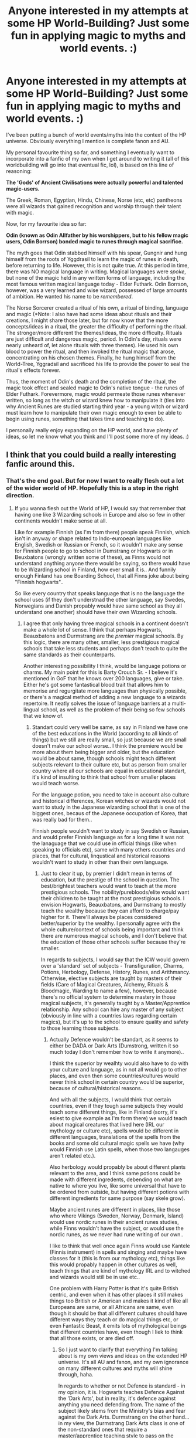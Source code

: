 #+TITLE: Anyone interested in my attempts at some HP World-Building? Just some fun in applying magic to myths and world events. :)

* Anyone interested in my attempts at some HP World-Building? Just some fun in applying magic to myths and world events. :)
:PROPERTIES:
:Author: Smeags777
:Score: 45
:DateUnix: 1591924337.0
:DateShort: 2020-Jun-12
:FlairText: Discussion
:END:
I've been putting a bunch of world events/myths into the context of the HP universe. Obviously everything I mention is complete fanon and AU.

My personal favourite thing so far, and something I eventually want to incorporate into a fanfic of my own when I get around to writing it (all of this worldbuilding will go into that eventual fic, lol), is based on this line of reasoning:

*The 'Gods' of Ancient Civilisations were actually powerful and talented magic-users.*

The Greek, Roman, Egyptian, Hindu, Chinese, Norse (etc, etc) pantheons were all wizards that gained recognition and worship through their talent with magic.

Now, for my favourite idea so far:

*Odin (known as Odin Allfather by his worshippers, but to his fellow magic users, Odin Borrson) bonded magic to runes through magical sacrifice.*

The myth goes that Odin stabbed himself with his spear, Gungnir and hung himself from the roots of Yggdrasil to learn the magic of runes in death, before returning to life. However, this is not quite true. At this period in time, there was NO magical language in writing. Magical languages were /spoke/, but none of the magic held in any written forms of language, including the most famous written magical language today - Elder Futhark. Odin Borrson, however, was a very learned and wise wizard, possessed of large amounts of ambition. He wanted his name to be /remembered/.

The Norse Sorcerer created a ritual of his own, a ritual of binding, language and magic (*Note: I also have had some ideas about rituals and their creations, I might share those later, but for now know that the more concepts/ideas in a ritual, the greater the difficulty of performing the ritual. The stronger/more different the themes/ideas, the more difficulty. Rituals are just difficult and dangerous magic, period. In Odin's day, rituals were nearly unheard of, let alone rituals with three themes). He used his own blood to power the ritual, and then invoked the ritual magic that arose, concentrating on his chosen themes. Finally, he hung himself from the World-Tree, Yggradsil and sacrificed his life to provide the power to seal the ritual's effects forever.

Thus, the moment of Odin's death and the completion of the ritual, the magic took effect and sealed magic to Odin's native tongue - the runes of Elder Futhark. Forevermore, magic would permeate those runes whenever written, so long as the witch or wizard knew how to manipulate it (ties into why Ancient Runes are studied starting third year - a young witch or wizard must learn how to manipulate their own magic enough to even be able to begin using runes, something that takes time and teaching to do).

I personally really enjoy expanding on the HP world, and have plenty of ideas, so let me know what you think and I'll post some more of my ideas. :)


** I think that you could build a really interesting fanfic around this.
:PROPERTIES:
:Author: ProfTilos
:Score: 9
:DateUnix: 1591929457.0
:DateShort: 2020-Jun-12
:END:

*** That's the end goal. But for now I want to really flesh out a lot of the wider world of HP. Hopefully this is a step in the right direction.
:PROPERTIES:
:Author: Smeags777
:Score: 2
:DateUnix: 1591930830.0
:DateShort: 2020-Jun-12
:END:

**** If you wanna flesh out the World of HP, I would say that remember that having one like 3 Wizarding schools in Europe and also so few in other continents wouldn't make sense at all.

Like for example Finnish (as I'm from there) people speak Finnish, which isn't in anyway or shape related to Indo-european languages like English, Swedish or Russian or French, so it wouldn't make any sense for Finnish people to go to school in Dumstrang or Hogwarts or in Beuxbatons (wrongly written some of these), as Finns would not understand anything anyone there would be saying, so there would have to be Wizarding school in Finland, how ever small it is.. And funnily enough Finland has one Boarding School, that all Finns joke about being "Finnish hogwarts"..

So like every country that speaks language that is no the language the school uses (if they don't understnad the other language, say Swedes, Norwegians and Danish propably would have same school as they all understand one another) should have their own Wizarding schools.
:PROPERTIES:
:Author: Hiekkalinna
:Score: 3
:DateUnix: 1591981897.0
:DateShort: 2020-Jun-12
:END:

***** I agree that only having three magical schools in a continent doesn't make a whole lot of sense. I think that perhaps Hogwarts, Beauxbatons and Durmstrang are the /premier/ magical schools. By this logic, there are many other, smaller, less prestigious magical schools that take less students and perhaps don't teach to quite the same standards as their counterparts.

Another interesting possibility I think, would be language potions or charms. My main point for this is Barty Crouch Sr. - I believe it's mentioned in GoF that he knows over 200 languages, give or take. Either he's got some fantastical blood trait that allows him to memorise and regurgitate more languages than physically possible, or there's a magical method of adding a new language to a wizards repertoire. It neatly solves the issue of language barriers at a multi-lingual school, as well as the problem of their being so few schools that we know of.
:PROPERTIES:
:Author: Smeags777
:Score: 2
:DateUnix: 1592012668.0
:DateShort: 2020-Jun-13
:END:

****** Standart could very well be same, as say in Finland we have one of the best educations in the World (according to all kinds of things) but we still are really small, so just because we are small doesn't make our school worse.. I think the premiere would be more about them being bigger and older, but the education would be about same, though schools might teach different subjects relevant to their culture etc, but as person from smaller country where all our schools are equal in educational standart, it's kind of insulting to think that school from smaller places would teach worse.

For the language potion, you need to take in account also culture and historical differences, Korean witches or wizards would not want to study in the Japanese wizarding school that is one of the biggest ones, becaus of the Japanese occupation of Korea, that was really bad for them..

Finnish people wouldn't want to study in say Swedish or Russian, and would prefer Finnish language as for a long time it was not the lanaguage that we could use in official things (like when speaking to officials etc), same with many others countries and places, that for cultural, linqustical and historical reasons wouldn't want to study in other than their own language.
:PROPERTIES:
:Author: Hiekkalinna
:Score: 2
:DateUnix: 1592013582.0
:DateShort: 2020-Jun-13
:END:

******* Just to clear it up, by premier I didn't mean in terms of education, but the prestige of the school in question. The best/brightest teachers would want to teach at the more prestigious schools. The nobility/purebloods/elite would want their children to be taught at the most prestigious schools. I envision Hogwarts, Beauxbatons, and Durmstrang to mostly teach the wealthy because they can afford to charge/pay higher for it. There'll always be places considered better/superior by the wealthy. I personally agree with the whole culture/context of schools being important and think there are numerous magical schools, and I don't believe that the education of those other schools suffer because they're smaller.

In regards to subjects, I would say that the ICW would govern over a 'standard' set of subjects - Transfiguration, Charms, Potions, Herbology, Defense, History, Runes, and Arithmancy. Otherwise, elective subjects are taught by masters of their fields (Care of Magical Creatures, Alchemy, Rituals & Bloodmagic, Warding to name a few), however, because there's no official system to determine mastery in those magical subjects, it's generally taught by a Master/Apprentice relationship. Any school can hire any master of any subject (obviously in line with a countries laws regarding certain magics), but it's up to the school to ensure quality and safety to those learning those subjects.
:PROPERTIES:
:Author: Smeags777
:Score: 2
:DateUnix: 1592015108.0
:DateShort: 2020-Jun-13
:END:

******** Actually Defence wouldn't be standart, as it seems to either be DADA or Dark Arts (Dumstrong, written it so much today I don't remember how to write it anymore)..

I think the superior by wealhty would also have to do with your culture and language, as in not all would go to other places, and even then some countries/cultures would never think school in certain country would be superior, because of cultural/historical reasons..

And with all the subjects, I would think that certain countries, even if they tough same subjects they would teach some different things, like in Finland (sorry, it's esiest to give example as I'm form there) we would teach about magical creatures that lived here (IRL our mythology or culture etc), spells would be different in different languages, translations of the spells from the books and some old cultural magic spells we have (why would Finnish use Latin spells, when those two langauges aren't related etc.).

Also herbology would propably be about different plants relevant to the area, and I think same potions could be made with different ingredents, debending on what are native to where you live, like some universal that have to be ordered from outside, but having different potions with different ingredients for same purpose (say skele grow).

Maybe ancient runes are different in places, like those who where Vikings (Sweden, Norway, Denmark, Island) would use nordic runes in their ancient runes studies, while Finns wouldn't have the subject, or would use the nordic runes, as we never had rune writing of our own..

I like to think that well once again Finns would use Kantele (Finnis instrument) in spells and singing and maybe have classes for it (this is from our mythology etc), things like this would propably happen in other cultures as well, teach things that are kind of mythology IRL and to witched and wizards would still be in use etc..

One problem with Harry Potter is that it's quite British centric, and even when it has other places it still makes things too British or American and makes it kind of like all Europeans are same, or all Africans are same, even though it should be that all different cultures should have different ways they teach or do magical things etc, or even Fantastic Beast, it emits lots of mythological beings that different countries have, even though I liek to think that all those exists, or are died off.
:PROPERTIES:
:Author: Hiekkalinna
:Score: 1
:DateUnix: 1592017493.0
:DateShort: 2020-Jun-13
:END:

********* So I just want to clarify that everything I'm talking about is my own views and ideas on the extended HP universe. It's all AU and fanon, and my own ignorance on many different cultures and myths will shine through, haha.

In regards to whether or not Defence is standard - in my opinion, it is. Hogwarts teaches Defence Against the 'Dark Arts', but in reality, it's defence against anything you need defending from. The name of the subject likely stems from the Ministry's bias and fear against the Dark Arts. Durmstrang on the other hand... in my view, the Durmstrang Dark Arts class is one of the non-standard ones that require a master/apprentice teaching style to pass on the knowledge effectively. It would also have a Defence class in my opinion - because by ICW standards, every magical school MUST teach the standard subjects.

Agreed, some people would never go to certain schools, even if they were older, etc because of cultural and historical reasons. But a majority would in my opinion.

Your thoughts on different things being taught in different schools is correct, but the /classes/ would be the same. I agree that a Finnish school would focus more on local plants and creatures in their respective Herbology and COMC classes - but the classes would still be Herbology and COMC.

In regards to runes: my version of runes being a magical language means that the fact that they happen to be Norse mean /nothing/. It was just Odin's native language. The runes of Elder Futhark are just one of the only magical languages, and thus schools all over the world learn them, even the ones in places it makes no sense to learn runes as a language. It's not the language that's important, it's the fact that it's a magical written language. Magic doesn't hold in many other written forms of languages, so it's standard to learn the ones that magic does hold in. Does that make sense? Again, just my headcanon.

For sure. I think that wands would be more widespread, but that perhaps the Finnish school/s have speciality classes in the use of a Kantele and how to wield magic through songcraft. I completely agree that specific regions would place heavier emphasis on local 'myths' and traditions, magics, etc.

Well, Harry Potter is based entirely in Britain, so it makes sense to be British-centric. Furthermore, the story takes place from an 11-17-year-olds perspective, so I personally think that it's a case of unreliable narrating. It's our prerogative to expand on the HP world and widen the perspective of magic from just 'British British everywhere'. That's what I'm aiming for at least.
:PROPERTIES:
:Author: Smeags777
:Score: 1
:DateUnix: 1592018529.0
:DateShort: 2020-Jun-13
:END:

********** I understand that yes, I would be the same, as I would propably just use the canon HP and if I added anything outside use Finland.. I just liked to brainstorm ideas using Finland as example as I'm from there, but it's more of a like to understand how things would work differently in other places.

I think only minority would go to different school, like only people to go to Hogwarts would be British and Irish, only people in Beuxbatons would be French and people in the surrounding countries and for Dumstrang it would be propably those who speak Slavic languages, but there would propably be some other bigger schools that Rowling never mentioned (like there has to be some super old magical school in Italy with it's long history, not having bigger school there seems kind of stupid), since it wouldn't make any sense otherwise (with smaller ones for say Finland and other places).

I don't think personally that the runes should be same in different places, as those people never where in contact with one another in older times, so the runes wouldn't have spread, it makes more sense that all magical people have their own runes or other markings and they teach them (and places that didn't have them the magical folk removed them from muggle knowledge etc), there have to be multiple, it's kind of same as saying that everyone should know English because it's linqua franca, when in fact everyone should only really know their native tongue, like lots of cultures have their own markings or drawings that I might think as fitting to be magical, and they really are, there should be multiple magical runes in use in different places, as there are multiple languages.

Yeah for last bits, of course it's British but sometimes it feels like when Rowling adds things (to outside of Britain) they still feell ike they are outsider adding things to other places that people living there would think wouldn't really fit well in there (or should be different etc), as to person who isn't British they seem really British even when they aren't about Britain..
:PROPERTIES:
:Author: Hiekkalinna
:Score: 1
:DateUnix: 1592020324.0
:DateShort: 2020-Jun-13
:END:

*********** It's fairly debatable on how many would go to local schools or bigger ones I think, but in the end you get the same result - some would go to the bigger schools, some would go to the local ones.

No, you're missing my point with the runes. It's not the language that matters. It's the fact that even in written form, it can hold and be used magically, because Odin performed his ritual. It's so widespread because it's very, /very/ rare to write something in any language and be able to use magic with it. You could not write something in English and then have a magical effect with it. Same with French, Italian, Russian, etc. This is why Elder Futhark is so widely used. It can hold magic because of Odin's ritual. There's just not really any other options in using a written language magically.

Yeah, you're right in that everything feels entirely too British, even worldwide. Luckily, we can make our versions of stuff, haha.
:PROPERTIES:
:Author: Smeags777
:Score: 1
:DateUnix: 1592020980.0
:DateShort: 2020-Jun-13
:END:

************ But the problem still is those languages are all related in same language family.. In say China they propably would have invented simliar thing long ago and would be using theirs. Further away you go from the place of origin more likely it is that those people would have invented simliar thing, because untill relatively recently people didn't really travel around the world as they do now. And if there where pockets of isolated populations they also propably would not use them, because they would have their own or because they wouldn't like that something is forced upon them.

There are also lot of runes etc on shamanic rituals in different cultures, and as IRL their purpose is "magical" with HP universe they propably also would be counted as one..

Within Finland there propably would be some difficulties with using those ruins you mentioned, as we have language from different language family, they would still propably be what we use because we where under Swedish rule for hundreds of years. But in Asia, Africa or say any Aborginal people, it's really unlikely.. Same with it's really likely say Ancient Roman Wizard or Egyptian Wizards also had similiar runes invented as they where far away, and they would have been before Vikings in general where around.
:PROPERTIES:
:Author: Hiekkalinna
:Score: 1
:DateUnix: 1592023136.0
:DateShort: 2020-Jun-13
:END:

************* Yes, they all had their own languages, magical and otherwise. No, they could not write them down and use them for magical purpose in their written form, because no language in it's written form can hold magic. Only the fact that Odin performed his ritual and powered it through his sacrificial death meant that magic was bound to Elder Futhark - no other language. So unless someone figured out the incredibly difficult ritual he performed, and sacrificially slew themselves (they couldn't sacrifice another life, intent is imperative in ritualistic magic), then it is impossible for another language to be used magically in its written form. There is a reason you can't just write 'fire' in any language and expect it to generate flame when magic is applied. It is not a language that people speak, it's merely a way to channel magic, that just happens to be in the form of Elder Futhark because of Odin's ritual - a ritual that is unknown and has never been replicated.
:PROPERTIES:
:Author: Smeags777
:Score: 1
:DateUnix: 1592025245.0
:DateShort: 2020-Jun-13
:END:

************** What I meant there are propably other similiar situations around the world, since it would be odd that during thousands of years only one person has done it, and people have different gods so the way to do them could be different, it all debends on the culture and what gods they have.. It's odder if Odin would be only person to ever done this, the ritual doesn't have to be same, but people do similiar things, even if they never where in contact with one another.. Trying to make it so only Odin did it, wold also be kind of insulting to other old religions and their believes, as those type of things propably would have happened all over the World (not same way but same outcome)
:PROPERTIES:
:Author: Hiekkalinna
:Score: 1
:DateUnix: 1592057822.0
:DateShort: 2020-Jun-13
:END:


***** I think the same, that's why I started building my own approach at the story and built my own Local magic school based on local legends and folklore, maybe you should try that too!
:PROPERTIES:
:Author: Ich_bin_du88
:Score: 1
:DateUnix: 1591999976.0
:DateShort: 2020-Jun-13
:END:

****** That's my head canon as well, wouldn't really come up, unless someone from those countries would end up meeting the characters from HP.. Though I also do have it so (example from Europe) Hogwarts, Dumstrang and Beauxbatons are the biggest wizarding schools in Europe, and propably making it so they are most well known and oldest etc, but still having places where it doesn't make sense to go to any of those, to have their own ones..
:PROPERTIES:
:Author: Hiekkalinna
:Score: 2
:DateUnix: 1592008774.0
:DateShort: 2020-Jun-13
:END:


** The Firebird Trilogy does some interesting world building.

A magical world viewed through a lens that isn't biased to a muggle way of thinking, Everything is completely reworked. Alien, almost.

It's not kidding when it says Completely AU. Throw away everything you thought you knew; it's useless to you here.
:PROPERTIES:
:Author: Sefera17
:Score: 5
:DateUnix: 1591937730.0
:DateShort: 2020-Jun-12
:END:

*** I haven't come across this one before, I'll have to check it out... Thanks for the rec. :)
:PROPERTIES:
:Author: Smeags777
:Score: 3
:DateUnix: 1591937822.0
:DateShort: 2020-Jun-12
:END:

**** Warning you, the trilogy is dark as hell. Really messes with your mind.
:PROPERTIES:
:Author: PistiSpero
:Score: 2
:DateUnix: 1591941823.0
:DateShort: 2020-Jun-12
:END:


*** Linkffn([[https://www.fanfiction.net/s/8629685/1/Firebird-s-Son-Book-I-of-the-Firebird-Trilogy]])

Linkffn([[https://www.fanfiction.net/s/9646669/1/Firebird-s-Song-Book-II-of-the-Firebird-Trilogy]])

Linkffn([[https://www.fanfiction.net/s/10373959/1/Firebird-s-Fury-Book-III-of-the-Firebird-Trilogy]])
:PROPERTIES:
:Author: Sefera17
:Score: 2
:DateUnix: 1591937812.0
:DateShort: 2020-Jun-12
:END:


** I have a similar idea regarding the origin of parseltongue.
:PROPERTIES:
:Author: Azarael84
:Score: 2
:DateUnix: 1591930663.0
:DateShort: 2020-Jun-12
:END:

*** My thoughts exactly. I can definitely see Salazar employing the same ritual to bind magic to the language of serpents AND give snakes the capacity/intelligence to use aspoken language... it explains neatly the whole 'snakes aren't smart enough to have their own language' outcry we see in fanfiction. The nature of the ritual means that a magic-user has to manipulate their magic to enable the ritual's effect, something only a Parselmouth could do with Parseltongue. So when the ritual's effects are invoked, the snake being spoken to gains the boons of the ritual (obviously doesn't apply to magical breeds of serpent).
:PROPERTIES:
:Author: Smeags777
:Score: 3
:DateUnix: 1591931077.0
:DateShort: 2020-Jun-12
:END:

**** I guess parseltongue was invented by herpo the foul & I have heard instances where magical serpents like Basilic & horned serpent were communicated through parseltongue.
:PROPERTIES:
:Author: Azarael84
:Score: 2
:DateUnix: 1591934928.0
:DateShort: 2020-Jun-12
:END:

***** True. Whether or not Herpo performed the ritual instead of Salazar doesn't affect a whole lot... potentially Herpo binds Parseltongue to any kind of serpent and Salazar binds it into a magical written language. I would say that magical serpents were always capable of speaking Parseltongue.
:PROPERTIES:
:Author: Smeags777
:Score: 1
:DateUnix: 1591935494.0
:DateShort: 2020-Jun-12
:END:

****** I actually like that about the parselmouth giving a blessing to a normal serpent, granting it intelligence. The stronger the user is, the more power he imbues into the blessing, the longer can the serpent retain its wisdom.

A truly powerful wizard could potentially even create a new breed of magical serpent.
:PROPERTIES:
:Author: zenru
:Score: 2
:DateUnix: 1591937113.0
:DateShort: 2020-Jun-12
:END:

******* Definitely an interesting possibility in regards to new breeds. Perhaps Hagrid is a more avid student of Dumbledore than is let on (blast-ended skrewts)?
:PROPERTIES:
:Author: Smeags777
:Score: 3
:DateUnix: 1591937763.0
:DateShort: 2020-Jun-12
:END:

******** What would parselmagic be like for you?

I always envisioned more on the side of healing / warding magic, not offensive. For sure a couple of heavy rituals regarding the body. It makes so much sense to me that Voldemort body was ‘enhanced' through some type of perselmagic ritual. It would also explain why he never used parselmagic on the book, it is not an offensive type of magic
:PROPERTIES:
:Author: zenru
:Score: 1
:DateUnix: 1591938844.0
:DateShort: 2020-Jun-12
:END:

********* Definitely the healing aspect - Asclepius wielded a serpent staff and was the god of medicine, so it's pretty fair to say he was a parselmagic healer of immense skill. However, I think the main aspect of Parselmagic is that it takes preparation and time. Powerful spells, both offensive and defensive can be invoked, BUT the drawback is that you can't just cast it instantaneously as if it were an ordinary charm. This is why it wouldn't see any use in the heat of battle - all the parselmagic would have been cast beforehand. Similar to bloodmagic.
:PROPERTIES:
:Author: Smeags777
:Score: 1
:DateUnix: 1591942903.0
:DateShort: 2020-Jun-12
:END:


****** I don't think parseltongue is a written language & then the ritual must be associated with a serpent God hence snakes & Slytherin.

Like odin = Gryffonder patron Athena = Ravenclaw patron Hufflepuff = Appolo patron Slytherin = Summerian God Ningizidda
:PROPERTIES:
:Author: Azarael84
:Score: 2
:DateUnix: 1591937262.0
:DateShort: 2020-Jun-12
:END:

******* Perhaps not in canon, but there's no reason it can't be, no? I think that in regards to the ritual, the main theme is the magical language, and the serpent is the secondary factor, hence ruling out the need for a patron/entity to tie any ritualistic factors too. But that's just my view on it.

Edit: I do think the idea of having patrons that lend a small boon, similar to the aedric blessings of the Elder Scrolls series is an interesting concept.
:PROPERTIES:
:Author: Smeags777
:Score: 2
:DateUnix: 1591937639.0
:DateShort: 2020-Jun-12
:END:

******** Can you explain why it can't be a part of canon?
:PROPERTIES:
:Author: Azarael84
:Score: 1
:DateUnix: 1591978574.0
:DateShort: 2020-Jun-12
:END:

********* I was responding to you saying that you don't think parseltongue is a written language. It might not be a written language in canon but I have a headcanon that it could be is what I was getting at. :)
:PROPERTIES:
:Author: Smeags777
:Score: 2
:DateUnix: 1592001599.0
:DateShort: 2020-Jun-13
:END:


** Holy shit, so cool to see someone else doing something similar. I use Mesopotamian gods, but similar to your basic thesis (ultra powerful wizards that were worshipped as deities). I am saving this post, may PM you for future stories :D
:PROPERTIES:
:Score: 2
:DateUnix: 1591975099.0
:DateShort: 2020-Jun-12
:END:

*** Glad to hear it - Mesopotamian wizards sounds pretty darn cool... what would their primary magics be?

Will happily lend an ear and thoughts if you ever want to follow through on a PM. :)
:PROPERTIES:
:Author: Smeags777
:Score: 3
:DateUnix: 1592012881.0
:DateShort: 2020-Jun-13
:END:

**** I'm only using 1 (Erra, god of wrath and disease), but he figures into a really cool myth. It's technically 'neo-Assyrian' mythology; I've had to research my buns off! Even read an academic dissertation on the mythos haha.

In sum, Erra gets bored one day and kickstarts a war between Babylon and its enemies. When the foreigners invade, he strikes down their army to the last man. Anu (the 'overarching' god figure) grants Erra the service of the Sibbittu (The Seven) who are his champions. Each represents a different martial energy, though the record of the myth is incomplete and only 4 are named. The Sibbittu and Erra get caught up in bloodlust and turn on Babylon, at which point Marduk (the protector god of Babylon) flees the city in the face of Erra's rage. Slaughtering friend and foe alike, Erra ascends to the throne of the empire until the other gods eventually talk him down.

It's a pretty badass myth. Wish there was a completed surviving version!
:PROPERTIES:
:Score: 2
:DateUnix: 1592013446.0
:DateShort: 2020-Jun-13
:END:

***** That sounds really interesting actually. In context of HP magic, I wonder if wrath and disease could be attributed to some sort of aura manipulation?

Perhaps the 'wrath' spectrum causes those who's magic is affected to lose reasoning, cohesion? Similar to a Siren's song? Disease on the other hand... hmmm. The first thing that comes to mind is how the Dark Arts stain a person's soul - the /inside/ of a person themselves. Perhaps this... plague magic? works similarly but affects the exterior of environments. The stain of Dark Arts use, but personified upon the world. Extraordinarily difficult to pull off, but equally as difficult to counteract.

^ That explanation depends, of course, on the assumption that Erra is an 'evil' or 'bad' entity. Otherwise, I'd have to think of a differing explanation for the disease aspect of his powers. The Sibbittu, on the other hand, I have no idea about. What are the four martial influences that are known?
:PROPERTIES:
:Author: Smeags777
:Score: 2
:DateUnix: 1592015513.0
:DateShort: 2020-Jun-13
:END:

****** I'm not at my computer (replying from phone) so I can't recall all four, but the two off the top of my head are fire and "bearer of arms" - which i am going to interpet as some kind of blademaster type.

Love your ideas, especially RE: the siren's song! For disease, I had planned on a miasma type effect, and of course, a 'god' the caused disease could also cure it, so I'm giving him a kind of universal panacea, a cure-all.

The Mesopotamian myths are really ripe for use IMO. Lots of stories that are largely unknown in the West (outside of the djinn's and the Epic of Gilgamesh), with some neat demonology thrown in. Because there were so many different empires/cultures in such a condensed area, there is a TON of stuff to choose from.
:PROPERTIES:
:Score: 1
:DateUnix: 1592016085.0
:DateShort: 2020-Jun-13
:END:

******* Interesting. I wonder if you could interpret fire as being part of the natural four elements, or fire as in 'fire of one's self/fire from within'. A weaponised form of Haki, I guess.

A blademaster... perhaps a swordsperson using magic internally instead of externally, to bolster speed, strength and perception? Internal magic is something we haven't really seen anything of, so I'm very interested in perpetuating some wider examples of it in the HP universe. This would be a nice place to do so.

I love the Epic of Gilgamesh.. it was never determined whether or not he was a deity or a human, but perhaps Gilgamesh was a sorcerer, and thus the rumours of God or Man abounded... it's really so much fun to look at a myth and slide magic into the equation. And demonology is always interesting... clearly I need to do some in-depth research into Mesopotamian myths and history. :P

EDIT: In regards to the disease sphere of Erra's powers being a tangible miasma, if what I'm imagining is at all similar, it's close to what I was thinking about being an external version of the Dark Arts effects... did you envision this miasma to affect the very environment it's in, or just the people it contacts? Call me curious. :)
:PROPERTIES:
:Author: Smeags777
:Score: 1
:DateUnix: 1592016696.0
:DateShort: 2020-Jun-13
:END:


** This brough to my mind the Finnish Mythology and Väinämöinen, who was kind of like god (or demi-god), who used singing and Kantele (Finnish instrument) to sing spells and do magic that way..

So I like to think that ancient Finnish witches and wizards sing their spells and used Kantele as the "wand" and then later on propably after we become part of Sweden we would have gotten the say wands and so on..

Though in this way other Finnish Gods like Ukko would be a different kind of Wizard, and then would Finnish bears be magical or something, since we though of them as holy and taboo, we didn't call them by their name, and have many many different names for bears because of that, even the main word for it today is one of those synonyms that where used.. So I would like to think that there is some type of Magical bears in Finland and areas close by...
:PROPERTIES:
:Author: Hiekkalinna
:Score: 2
:DateUnix: 1591981394.0
:DateShort: 2020-Jun-12
:END:

*** Putting some thought into the idea of singing and magic together, I kind of guess it would be similar to how Tolkien describes it in LOTR and The Silmarillion - Arda was sung into existence by the Valar.

In a similar vein, perhaps magic-users who could shape and change their magic and will through song could do so... the question comes in what the effect would be.

Large effect? Shaping rivers, carving valleys, raising mountains?

Smaller, more subtle? Bewitching, similar to a Siren's song? Something similar to how a bard in RPGs buff and give bonuses to their party members? It's very interesting now that I think about it.

A further point I would make is that I don't believe that a magic-user who wields magic in this way would require a wand, or any other foci. A wand is (in my opinion) used to shape and direct magic from a wizard. A magic-user who directs their magic through song would not need a foci to shape and direct their magic, their voice and songcraft does it for them.

Edit: In regards to Finnish magical bears and the unwillingness of the people to use their names... perhaps a Taboo was cast on the name of the magical bear, bringing bad luck and devastation whenever the name was spoken (perhaps one of these bears was summoned or attracted to wherever the name was mentioned), leading to people eventually catching on and never using the actual name. Not unlike the case of Voldemort's taboo on his name and the You-Know-Who euphemism catching on.
:PROPERTIES:
:Author: Smeags777
:Score: 1
:DateUnix: 1592013283.0
:DateShort: 2020-Jun-13
:END:

**** Tolkien got inspired by Finnish mythology so that would be right. (Gandalf has similarities with Väinämöinen, World creation was also sung in our, Elven language is inspired by Finnish, Iluvitar is kind of like our god Ilmarinen etc)

With the singing I would think that it would be kind of like the magic words would be the songs (like there is no reason Finnish people would use latin to say spells, as Finnish is not related to latin at all, more likely we would use the super old spells from our paganism or the ones that where translated in the books)

Kantele could have been kind of like an amplifier to spells, like usually we would sing them, but the instrument was used with the singing to make them stronger etc..

I would think the things about the bear would be more about them being say magical bears, and then people muggles and other wise would think of them as some type of holy or godly things becuase of their magicness..

What would you say about the internation statue of secrecy, in reality it wouldn't make much sense for it to be truly international when it first happened (for example Korea and Japan that came to mind), as when it happened some places where closed to outside world and if you look at their culture, they had like Shamans and what not, much after it should have taken place. And some cultures within Europe propably also where kind of separe from the bigger europeans countries that they wouldn't have taken to it untill more recently, same way as how even though some Finns where turned to Christianity they would still practice their paganism and oral traditions so they would survive long enough orally, to have them written down...

Like this international statue of secrecy was more of a "European thing" at first, than a World wide things.
:PROPERTIES:
:Author: Hiekkalinna
:Score: 1
:DateUnix: 1592014720.0
:DateShort: 2020-Jun-13
:END:

***** Ahh, that explains the similarity.

I would say that ultimately, the words/language does not matter. Intent and will is the true factor. The words are a tool to help shape, which a truly accomplished magic wielder would not need, in the end. I think the Kantele being an amplifier is correct, I imagine wands, staffs, staves and other foci to function similarly. A crutch, but if constructed/used correctly, any tool can bring to bear greater might.

Thinking about it, the Statute of Secrecy would have been primarily a western thing to begin with, but I think that as similar events to the witch burnings happened across the world, the other magical nations would follow suit. Things like Salem, the witch trials that happened in the Middle-East (their hatred of magic was/is legendary), perhaps similar events to the Rape of Nanjing, but earlier and not as well known?

But, we agree that it was started in Europe.
:PROPERTIES:
:Author: Smeags777
:Score: 1
:DateUnix: 1592016308.0
:DateShort: 2020-Jun-13
:END:


** That's a really cool idea. Also Jesus changing water into wine soumds very Wizardlike to me. He'd have to be a hell of a necromancer ro reawaken the dead though and idk if this fits his image. Anyways. I really like the idea of sacrifices granting (more) power. Like so many cultures sacrificed animals or humans. Like Aztecs or Celts. I also feel lile people who could foretell the future were held in a higher regard back then. I also like the idea that becoming an animagi comes from the idea of having a spirit animal. Or that it's a practice that comes from Native Americans or so.

What's also interesting are the European witch hunts. I mean Harry learns in his books that it wasn't really a problem for witches if they could do the firefreezing charm but it wasn't just witches who they hunted. Many people back then were accused of being a Werewolf and Witches were often also hanged and tortured till they confessed. I feel like these times should have a lot more worldbuilding behind them since they are the reason that the Wizarding world went into hiding eventually. Werewolves and other magical creatures being hunted for sports. (By muggles and Magical beings)

Maybe a part of the magical community went into hiding a lot earlier than the rest and they were only known as sidhé. (Fae folk in - i think Ireland) They are said to be living under the hills.
:PROPERTIES:
:Author: Quine_
:Score: 1
:DateUnix: 1591951299.0
:DateShort: 2020-Jun-12
:END:

*** Jesus multiplying food, water into wine... does sound very wizardlike... perhaps a primitive Draught of Living Death was involved in his 'resurrection'?

Yes, the Aztec lands in particular I think would have a very... charged, feeling. A wizard sufficiently tuned with their magic experiences a heavy, skin-crawling sensation. Whether or not the Aztec priests themselves knew what they were doing by committing so many sacrifices? Debatable. They achieved some feats with their actions, certainly... but there was much-wasted potential. Even so, centuries later, the magic lingers, ready to be unleashed, if only a sufficiently knowledgeable sorcerer uses it.

The Witch Hunts are an interesting one. My thoughts are this: the Statute of Secrecy was engineered by the traditional Purebloods to remove as much contact with Mugglekind as possible - not out of fear. Think about how removed wizards are from Muggles in the 90's. Even in the Founder's time, wizards looked down heavily upon Muggles. In the Middle Ages/Renaissance, wizards would have utterly dominated Muggles, number advantage or no. Obviously this is a different story in the modern eras, but when wizards went into hiding, it was only to cut off contact with those deemed filth by the upper class in wizarding society.

I feel that wizards/muggles hunting werewolves and other magical creatures is something that needs more thought before I put forward anything about it. Interesting concept for sure. Same thing in regards to the Sidhe. I know more about Seidhr (bit of a Norse mythology buff), but I doubt they're at all similar, so more research is needed.
:PROPERTIES:
:Author: Smeags777
:Score: 3
:DateUnix: 1591952941.0
:DateShort: 2020-Jun-12
:END:

**** Oh yes. Though in regard to the seperation of Wizarding and Muggle world I think that not all of the purebloods were supportiv of this. For example the Malfoy family would have lost a lot of potential wealth by having to stop mingling with royal Muggles etc. What is also interesting is the one Aunt Sirius mentions in the books who wanted to legalize Muggle hunting. Now I ask myself if this was a sport that was practiced too by some purebloods
:PROPERTIES:
:Author: Quine_
:Score: 1
:DateUnix: 1591956002.0
:DateShort: 2020-Jun-12
:END:

***** For sure, I have no doubt that there wouldn't have been total suppprt. In regards to the Malfoys, although we don't have much if any background on them prior to Abraxus Malfoy, it's feasible to say that their traditional stance and pureblood supremacy/anti muggle position isn't a new thing. I'd personally say that they'd rather cut off all contact with those they consider animals and deal with purely pure folk (see what I did there, heh).

Muggle baiting is a crime against Ministry law iirc, so it's not a stretch to say Muggle hunting is a thing. Dumbledore's father was sent to Azkaban for muggle hunting, wasn't he?
:PROPERTIES:
:Author: Smeags777
:Score: 2
:DateUnix: 1591959580.0
:DateShort: 2020-Jun-12
:END:

****** Yeah. And even if Muggle hunting was officially illegal I think that those families practicing had enough influnce to have it being an open secret. On Pottermore I think there is an Article about the Malfoy family and their involvement with Muggles prior to the separation. But even if they looked down on Muggles I think they would've used their connection to influental Muggles for their own gain. I mean Malfoys notoriously do what's best for them and even Lucius denied his connections to the dark Lord in order to escape prison.
:PROPERTIES:
:Author: Quine_
:Score: 1
:DateUnix: 1591970644.0
:DateShort: 2020-Jun-12
:END:

******* Ahh okay. I tend to avoid Pottermore and it's articles after catching wind of that one about wizards and how they did their business prior to indoor plumbing. Can you really believe a vain Pureblood would just drop one wherever they stood and then vanished it? Poppycock.

Oh, I'm sure Lucius was always in it for his own gain, and never truly held any loyalty to Voldemort, only wanting the results of what the Dark Lord would bring. But yes, the Malfoys are big opportunists. Perhaps they did have dealings with Muggles... but I'm unsure how likely it would have been that they would vote to remain in contact with the Muggle world.
:PROPERTIES:
:Author: Smeags777
:Score: 2
:DateUnix: 1592013720.0
:DateShort: 2020-Jun-13
:END:

******** Yeah. I can understand why you avoid Pottermore. Nowadays I'm not too much of a fan either. But I can really see the Malfoy family marrying off a less important family member to some lord or so back then when mingling with Muggles was still a thing simply to gain more influence or wealth.
:PROPERTIES:
:Author: Quine_
:Score: 1
:DateUnix: 1592042980.0
:DateShort: 2020-Jun-13
:END:


** You're saying they were false gods? Shol'va!
:PROPERTIES:
:Author: Tsorovar
:Score: 1
:DateUnix: 1591957039.0
:DateShort: 2020-Jun-12
:END:

*** False in terms of actual godhood, but perhaps not in terms of godlike ability. ;) I have an interesting worldbuild about the Greek pantheon, perhaps I'll share soon.
:PROPERTIES:
:Author: Smeags777
:Score: 2
:DateUnix: 1591959651.0
:DateShort: 2020-Jun-12
:END:


** Yeah, I'm totally in, loved your approach to the Allfather and gods in general, they could be More akin to Sorcerers with innate (and quite specific) magic abilities different from Modern Wizards whom must learn their craft (and while not that powerful, have More versatilty) Are you planning to open a site or fanon Wikia? That would be an amazing place to post ideas and work them.
:PROPERTIES:
:Author: Ich_bin_du88
:Score: 1
:DateUnix: 1591969471.0
:DateShort: 2020-Jun-12
:END:

*** Continuing your experiment: Lets say the Titans are in fact eldritch Magical beings that embodies forces of nature, the first Magic Users (Olympians) are humans affected or accidentally created by them, and the Titanomachia begun as a fight for survival of the latter, resulting in the Titans being sealed off thus making the world more habitable for men. Atlantis is the first city created by the demi-gods descendants of the Olympians, later destroyed/sealed off because they tried to pull a "Olympiamachia" on the gods and they were not happy about it.
:PROPERTIES:
:Author: Ich_bin_du88
:Score: 1
:DateUnix: 1591969933.0
:DateShort: 2020-Jun-12
:END:

**** Whilst I'm aware of the differences between sorcerors and wizards, I think that in the HP universe they'd not be different in that way. After all, Tonks is born a metamorphagus and isn't classed as a sorcerer because of it (keep in mind this is just my own opinion).

I'd rather say that a sorcerer is classed as a wizard that is so in tune with their own magic that it comes easier and more powerfully than a wizard not in tune. I.e. the more in tune you are, the greater/stronger your magic will be. A wizard enough in tune can direct their own melody, thus performing extraordinary feats (Flamel and his alchemical achievements, Odin and his ritual, etc.) Dumbledore, Grindelwald, Voldemort would also be examples of this.

In regards to the Greek Mythologies, I've already come up with what I believe an interesting twist on how what become known as the Titanomachy and the reign of the 'Gods' came around... but in the end, they were all just sorcerers, powerful, almost beyond belief, but still human. It might be what I post next. ;)
:PROPERTIES:
:Author: Smeags777
:Score: 1
:DateUnix: 1592014122.0
:DateShort: 2020-Jun-13
:END:


** A bit of head canon that I would like to see more explored is the impact of True Prophecies on the world.

A True Prophecy will always come to pass, though the majority of the time it will only become clear what the prophecy meant after the fact. Beyond that, the more people who believe the prophecy to be true, the more overtly the prophecy can twist events and choices to see itself to completion.

Now think of Harry, who the entire British wizarding community believes to be the vanquisher of Voldemort when he's a year and a half old, and then look at how nearly every book a confrontation occurs between him and Tom.

I think it's an interesting concept anyway
:PROPERTIES:
:Author: dancortens
:Score: 1
:DateUnix: 1591981898.0
:DateShort: 2020-Jun-12
:END:

*** During my worldbuilding, I've been considering magic alike to music, and song. A True Prophecy would fit into this as an equivalent to predetermined lyrics - events that cannot be changed and will come to pass regardless of the prior notes/happenings. Even someone aware of the music and lyrics cannot change it, regardless of how hard they try. However, someone skilled/wise enough could change the prior events/lyrics to twist the overall meaning/result of the prophecy/song. A step-in editor of the overall melody.

I guess that means you could call the overall songwriter... Fate? Destiny? Who knows. ;)
:PROPERTIES:
:Author: Smeags777
:Score: 1
:DateUnix: 1592014268.0
:DateShort: 2020-Jun-13
:END:
